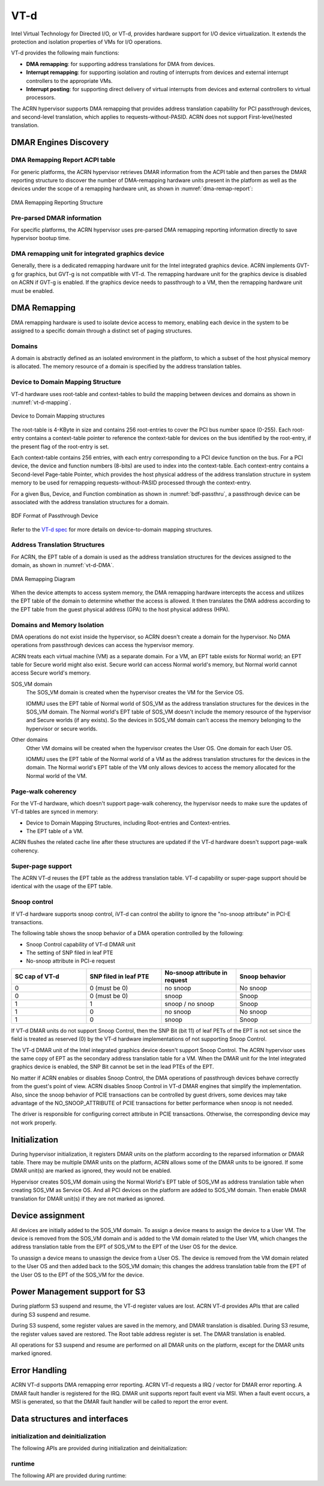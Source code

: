 .. _vt-d-hld:

VT-d
####

Intel Virtual Technology for Directed I/O, or VT-d, provides
hardware support for I/O device virtualization. It extends the
protection and isolation properties of VMs for I/O operations.

VT-d provides the following main functions:

-  **DMA remapping**: for supporting address translations for DMA from
   devices.

-  **Interrupt remapping**: for supporting isolation and routing of
   interrupts from devices and external interrupt controllers to the
   appropriate VMs.

-  **Interrupt posting**: for supporting direct delivery of virtual
   interrupts from devices and external controllers to virtual
   processors.

The ACRN hypervisor supports DMA remapping that provides address translation
capability for PCI passthrough devices, and second-level translation,
which applies to requests-without-PASID. ACRN does not support
First-level/nested translation.

DMAR Engines Discovery
**********************

DMA Remapping Report ACPI table
===============================

For generic platforms, the ACRN hypervisor retrieves DMAR information from
the ACPI table and then parses the DMAR reporting structure to discover the
number of DMA-remapping hardware units present in the platform as well as
the devices under the scope of a remapping hardware unit, as shown in
:numref:`dma-remap-report`:

.. figure:: images/vt-d-image90.png
   :align: center
   :name: dma-remap-report

   DMA Remapping Reporting Structure

Pre-parsed DMAR information
===========================

For specific platforms, the ACRN hypervisor uses pre-parsed DMA remapping
reporting information directly to save hypervisor bootup time.

DMA remapping unit for integrated graphics device
=================================================

Generally, there is a dedicated remapping hardware unit for the Intel
integrated graphics device. ACRN implements GVT-g for graphics, but
GVT-g is not compatible with VT-d. The remapping hardware unit for the
graphics device is disabled on ACRN if GVT-g is enabled. If the graphics
device needs to passthrough to a VM, then the remapping hardware unit
must be enabled.

DMA Remapping
*************

DMA remapping hardware is used to isolate device access to memory,
enabling each device in the system to be assigned to a specific domain
through a distinct set of paging structures.

Domains
=======

A domain is abstractly defined as an isolated environment in the
platform, to which a subset of the host physical memory is allocated.
The memory resource of a domain is specified by the address translation
tables.

Device to Domain Mapping Structure
==================================

VT-d hardware uses root-table and context-tables to build the mapping
between devices and domains as shown in :numref:`vt-d-mapping`.

.. figure:: images/vt-d-image44.png
   :align: center
   :name: vt-d-mapping

   Device to Domain Mapping structures

The root-table is 4-KByte in size and contains 256 root-entries to cover
the PCI bus number space (0-255). Each root-entry contains a
context-table pointer to reference the context-table for devices on the
bus identified by the root-entry, if the present flag of the root-entry
is set.

Each context-table contains 256 entries, with each entry corresponding
to a PCI device function on the bus. For a PCI device, the device and
function numbers (8-bits) are used to index into the context-table. Each
context-entry contains a Second-level Page-table Pointer, which provides
the host physical address of the address translation structure in system
memory to be used for remapping requests-without-PASID processed through
the context-entry.

For a given Bus, Device, and Function combination as shown in
:numref:`bdf-passthru`, a passthrough device can be associated with the
address translation structures for a domain.

.. figure:: images/vt-d-image19.png
   :align: center
   :name: bdf-passthru

   BDF Format of Passthrough Device

Refer to the `VT-d spec`_ for more details on device-to-domain
mapping structures.

.. _VT-d spec:
   https://software.intel.com/sites/default/files/managed/c5/15/vt-directed-io-spec.pdf

Address Translation Structures
==============================

For ACRN, the EPT table of a domain is used as the address translation
structures for the devices assigned to the domain, as shown in
:numref:`vt-d-DMA`.

.. figure:: images/vt-d-image40.png
   :align: center
   :name: vt-d-DMA

   DMA Remapping Diagram

When the device attempts to access system memory, the DMA remapping hardware
intercepts the access and utilizes the EPT table of the domain to determine
whether the access is allowed. It then translates the DMA address according
to the EPT table from the guest physical address (GPA) to the host physical
address (HPA).

Domains and Memory Isolation
============================

DMA operations do not exist inside the hypervisor, so ACRN doesn't
create a domain for the hypervisor. No DMA operations from passthrough
devices can access the hypervisor memory.

ACRN treats each virtual machine (VM) as a separate domain. For a VM,
an EPT table exists for Normal world; an EPT table for Secure world might
also exist. Secure world can access Normal world's memory, but Normal
world cannot access Secure world's memory.

SOS_VM domain
   The SOS_VM domain is created when the hypervisor creates the VM for the
   Service OS.

   IOMMU uses the EPT table of Normal world of SOS_VM as the address
   translation structures for the devices in the SOS_VM domain. The Normal
   world's EPT table of SOS_VM doesn't include the memory resource of the
   hypervisor and Secure worlds (if any exists). So the devices in SOS_VM
   domain can't access the memory belonging to the hypervisor or secure
   worlds.

Other domains
   Other VM domains will be created when the hypervisor creates the User OS.
   One domain for each User OS.

   IOMMU uses the EPT table of the Normal world of a VM as the address
   translation structures for the devices in the domain. The Normal world's
   EPT table of the VM only allows devices to access the memory
   allocated for the Normal world of the VM.

Page-walk coherency
===================

For the VT-d hardware, which doesn't support page-walk coherency, the
hypervisor needs to make sure the updates of VT-d tables are synced in
memory:

-  Device to Domain Mapping Structures, including Root-entries and
   Context-entries.

-  The EPT table of a VM.

ACRN flushes the related cache line after these structures are updated
if the VT-d hardware doesn't support page-walk coherency.

Super-page support
==================

The ACRN VT-d reuses the EPT table as the address translation table. VT-d
capability or super-page support should be identical with the usage of the
EPT table.

Snoop control
=============

If VT-d hardware supports snoop control, iVT-d can control the
ability to ignore the "no-snoop attribute" in PCI-E transactions.

The following table shows the snoop behavior of a DMA operation controlled by
the following:

-  Snoop Control capability of VT-d DMAR unit
-  The setting of SNP filed in leaf PTE
-  No-snoop attribute in PCI-e request

.. list-table::
   :widths: 25 25 25 25
   :header-rows: 1

   * - SC cap of VT-d
     - SNP filed in leaf PTE
     - No-snoop attribute in request
     - Snoop behavior

   * - 0
     - 0 (must be 0)
     - no snoop
     - No snoop

   * - 0
     - 0 (must be 0)
     - snoop
     - Snoop

   * - 1
     - 1
     - snoop / no snoop
     - Snoop

   * - 1
     - 0
     - no snoop
     - No snoop

   * - 1
     - 0
     - snoop
     - Snoop

If VT-d DMAR units do not support Snoop Control, then the SNP Bit (bit 11)
of leaf PETs of the EPT is not set since the field is treated as reserved (0)
by the VT-d hardware implementations of not supporting Snoop Control.

The VT-d DMAR unit of the Intel integrated graphics device doesn't support
Snoop Control. The ACRN hypervisor uses the same copy of EPT as the
secondary address translation table for a VM. When the DMAR unit for the
Intel integrated graphics device is enabled, the SNP Bit cannot be set in
the lead PTEs of the EPT.

No matter if ACRN enables or disables Snoop Control, the DMA operations of
passthrough devices behave correctly from the guest's point of view. ACRN
disables Snoop Control in VT-d DMAR engines that simplify the implementation.
Also, since the snoop behavior of PCIE transactions can be controlled by
guest drivers, some devices may take advantage of the NO_SNOOP_ATTRIBUTE
of PCIE transactions for better performance when snoop is not needed.

The driver is responsible for configuring correct attribute in PCIE
transactions. Otherwise, the corresponding device may not work properly.

Initialization
**************

During hypervisor initialization, it registers DMAR units on the
platform according to the reparsed information or DMAR table. There may
be multiple DMAR units on the platform, ACRN allows some of the DMAR
units to be ignored. If some DMAR unit(s) are marked as ignored, they
would not be enabled.

Hypervisor creates SOS_VM domain using the Normal World's EPT table of SOS_VM
as address translation table when creating SOS_VM as Service OS. And all
PCI devices on the platform are added to SOS_VM domain. Then enable DMAR
translation for DMAR unit(s) if they are not marked as ignored.

.. _device-assignment:

Device assignment
*****************

All devices are initially added to the SOS_VM domain. To assign a device
means to assign the device to a User VM. The device is removed from the
SOS_VM domain and is added to the VM domain related to the User VM, which
changes the address translation table from the EPT of SOS_VM to the EPT
of the User OS for the device.

To unassign a device means to unassign the device from a User OS. The
device is removed from the VM domain related to the User OS and then added
back to the SOS_VM domain; this changes the address translation table from
the EPT of the User OS to the EPT of the SOS_VM for the device.

Power Management support for S3
*******************************

During platform S3 suspend and resume, the VT-d register values are
lost. ACRN VT-d provides APIs tthat are called during S3 suspend and resume.

During S3 suspend, some register values are saved in the memory, and
DMAR translation is disabled. During S3 resume, the register values
saved are restored. The Root table address register is set. The DMAR
translation is enabled.

All operations for S3 suspend and resume are performed on all DMAR
units on the platform, except for the DMAR units marked ignored.

Error Handling
**************

ACRN VT-d supports DMA remapping error reporting. ACRN VT-d requests a
IRQ / vector for DMAR error reporting. A DMAR fault handler is
registered for the IRQ. DMAR unit supports report fault event via MSI.
When a fault event occurs, a MSI is generated, so that the DMAR fault
handler will be called to report the error event.

Data structures and interfaces
******************************

initialization and deinitialization
===================================

The following APIs are provided during initialization and
deinitialization:

.. doxygenfunction:: init_iommu
   :project: Project ACRN

runtime
=======

The following API are provided during runtime:

.. doxygenfunction:: create_iommu_domain
   :project: Project ACRN

.. doxygenfunction:: destroy_iommu_domain
   :project: Project ACRN

.. doxygenfunction:: suspend_iommu
   :project: Project ACRN

.. doxygenfunction:: resume_iommu
   :project: Project ACRN

.. doxygenfunction:: move_pt_device
   :project: Project ACRN
